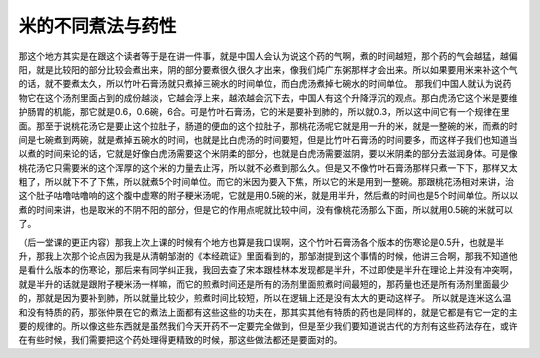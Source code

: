 米的不同煮法与药性
-------------------

那这个地方其实是在跟这个读者等于是在讲一件事，就是中国人会认为说这个药的气啊，煮的时间越短，那个药的气会越猛，越偏阳，就是比较阳的部分比较会煮出来，阴的部分要煮很久很久才出来，像我们炖广东粥那样才会出来。所以如果要用米来补这个气的话，就不要煮太久，所以竹叶石膏汤就只煮掉三碗水的时间单位，而白虎汤煮掉七碗水的时间单位。
那我们中国人就认为说药物它在这个汤剂里面占到的成份越淡，它越会浮上来，越浓越会沉下去，中国人有这个升降浮沉的观点。那白虎汤它这个米是要维护肠胃的机能，那它就是0.6，0.6碗，6合。可是竹叶石膏汤，它的米是要补到肺的，所以就0.3，所以这中间它有一个规律在里面。那至于说桃花汤它是要止这个拉肚子，肠道的便血的这个拉肚子，那桃花汤呢它就是用一升的米，就是一整碗的米，而煮的时间是七碗煮到两碗，就是煮掉五碗水的时间，也就是比白虎汤的时间要短，但是比竹叶石膏汤的时间要多，而这样子我们也知道当以煮的时间来论的话，它就是好像白虎汤需要这个米阴柔的部分，也就是白虎汤需要滋阴，要以米阴柔的部分去滋润身体。可是像桃花汤它只需要米的这个浑厚的这个米的力量去止泻，所以就不必煮到那么久。但是又不像竹叶石膏汤那样只煮一下下，那样又太粗了，所以就下不了下焦，所以就煮5个时间单位。而它的米因为要入下焦，所以它的米是用到一整碗。那跟桃花汤相对来讲，治这个肚子咕噜咕噜响的这个腹中虚寒的附子粳米汤呢，它就是用0.5碗的米，就是用半升，然后煮的时间也是5个时间单位。所以以煮的时间来讲，也是取米的不阴不阳的部分，但是它的作用点呢就比较中间，没有像桃花汤那么下面，所以就用0.5碗的米就可以了。

（后一堂课的更正内容）那我上次上课的时候有个地方也算是我口误啊，这个竹叶石膏汤各个版本的伤寒论是0.5升，也就是半升，那我上次那个论点因为我是从清朝邹澍的《本经疏证》里面看到的，那邹澍提到这个事情的时候，他讲三合啊，那我不知道他是看什么版本的伤寒论，那后来有同学纠正我，我回去查了宋本跟桂林本发现都是半升，不过即使是半升在理论上并没有冲突啊，就是半升的话就是跟附子粳米汤一样嘛，而它的煎煮时间还是所有的汤剂里面煎煮时间最短的，那药量也还是所有汤剂里面最少的，那就是因为要补到肺，所以就量比较少，煎煮时间比较短，所以在逻辑上还是没有太大的更动这样子。
所以就是连米这么温和没有特质的药，那张仲景在它的煮法上面都有这些这些的功夫在，那其实其他有特质的药也是同样的，就是它都是有它一定的主要的规律的。所以像这些东西就是虽然我们今天开药不一定要完全做到，但是至少我们要知道说古代的方剂有这些药法存在，或许在有些时候，我们需要把这个药处理得更精致的时候，那这些做法都还是要面对的。
